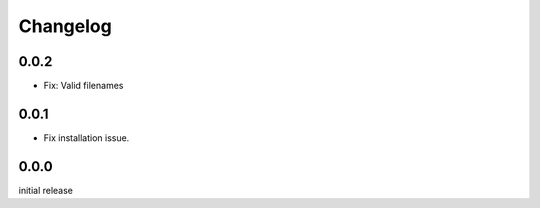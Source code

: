 Changelog
=========

0.0.2
-----

- Fix: Valid filenames


0.0.1
-----

- Fix installation issue.


0.0.0
-----

initial release
